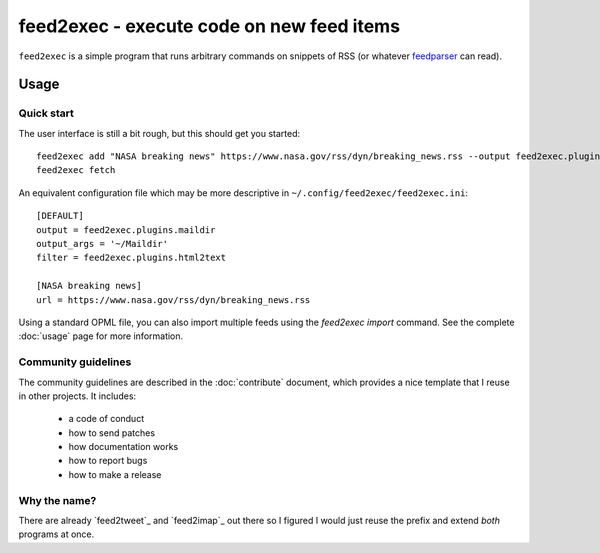 ============================================
 feed2exec - execute code on new feed items
============================================

``feed2exec`` is a simple program that runs arbitrary commands on
snippets of RSS (or whatever `feedparser`_ can read).

 .. _feedparser: https://pypi.python.org/pypi/feedparser

.. marker-toc

Usage
=====

Quick start
-----------

The user interface is still a bit rough, but this should get you
started::

    feed2exec add "NASA breaking news" https://www.nasa.gov/rss/dyn/breaking_news.rss --output feed2exec.plugins.maildir --args "~/Maildir/" --filter feed2exec.plugins.html2text
    feed2exec fetch

An equivalent configuration file which may be more descriptive in
``~/.config/feed2exec/feed2exec.ini``::

  [DEFAULT]
  output = feed2exec.plugins.maildir
  output_args = '~/Maildir'
  filter = feed2exec.plugins.html2text

  [NASA breaking news]
  url = https://www.nasa.gov/rss/dyn/breaking_news.rss

Using a standard OPML file, you can also import multiple feeds using
the `feed2exec import` command. See the complete :doc:`usage` page for
more information.

Community guidelines
--------------------

The community guidelines are described in the :doc:`contribute`
document, which provides a nice template that I reuse in other
projects. It includes:

 * a code of conduct
 * how to send patches
 * how documentation works
 * how to report bugs
 * how to make a release

Why the name?
-------------

There are already `feed2tweet`_ and `feed2imap`_ out there so I
figured I would just reuse the prefix and extend *both* programs at
once.

